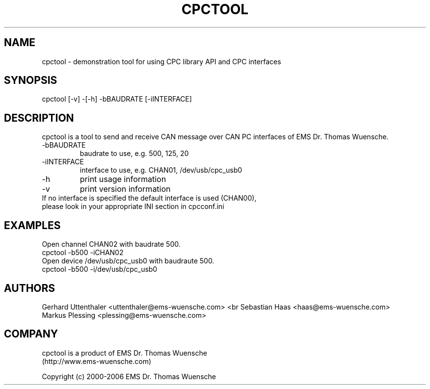 .\" '\" t
.\" ** The above line should force tbl to be a preprocessor **
.\" Man page for cpctool - demonstration tool for the CPC-Library API and CPC interfaces
.\" 
.\" Copyright (C) 2000-2005 EMS Dr. Thomas Wuensche
.TH "CPCTOOL" "1" "2.07" "EMS Dr. Thomas Wuensche" "CDKL"
.SH "NAME"
cpctool \- demonstration tool for using CPC library API and CPC interfaces
.SH "SYNOPSIS"
cpctool [\-v] \-[\-h] \-bBAUDRATE [\-iINTERFACE]
.SH "DESCRIPTION"
cpctool
is a tool to send and receive CAN message over CAN PC interfaces of EMS Dr. Thomas Wuensche.
.TP 
\-bBAUDRATE
baudrate to use, e.g. 500, 125, 20
.TP 
\-iINTERFACE
interface to use, e.g. CHAN01, /dev/usb/cpc_usb0
.TP 
\-h
print usage information
.TP 
\-v
print version information
.TP 
.TP 
If no interface is specified the default interface is used (CHAN00), please look in your appropriate INI section in cpcconf.ini
.SH "EXAMPLES"
.TP 
Open channel CHAN02 with baudrate 500.
.TP 
cpctool \-b500 \-iCHAN02
.TP 
Open device /dev/usb/cpc_usb0 with baudraute 500.
.TP 
cpctool \-b500 \-i/dev/usb/cpc_usb0

.SH "AUTHORS"
Gerhard Uttenthaler <uttenthaler@ems\-wuensche.com>
<br
Sebastian Haas <haas@ems\-wuensche.com>
.br 
Markus Plessing <plessing@ems\-wuensche.com>

.SH "COMPANY"
cpctool is a product of EMS Dr. Thomas Wuensche
.br 
(http://www.ems\-wuensche.com)
.LP 
Copyright (c) 2000\-2006 EMS Dr. Thomas Wuensche 
